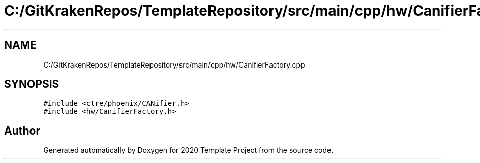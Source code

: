 .TH "C:/GitKrakenRepos/TemplateRepository/src/main/cpp/hw/CanifierFactory.cpp" 3 "Thu Oct 31 2019" "2020 Template Project" \" -*- nroff -*-
.ad l
.nh
.SH NAME
C:/GitKrakenRepos/TemplateRepository/src/main/cpp/hw/CanifierFactory.cpp
.SH SYNOPSIS
.br
.PP
\fC#include <ctre/phoenix/CANifier\&.h>\fP
.br
\fC#include <hw/CanifierFactory\&.h>\fP
.br

.SH "Author"
.PP 
Generated automatically by Doxygen for 2020 Template Project from the source code\&.
